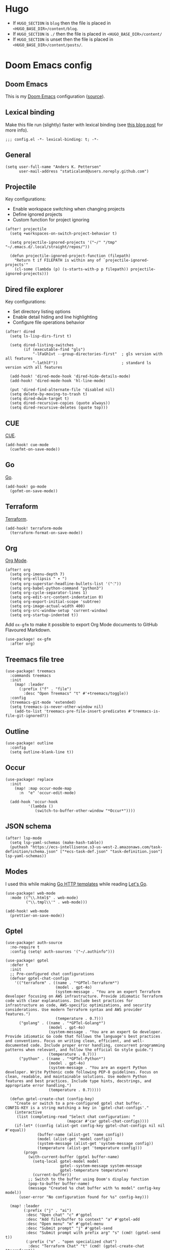 #+HUGO_BASE_DIR: ./docs
#+HUGO_SECTION: ./

* Hugo

- If =HUGO_SECTION= is =blog= then the file is placed in
  =<HUGO_BASE_DIR>/content/blog=.
- If =HUGO_SECTION= is =./= then the file is placed in
  =<HUGO_BASE_DIR>/content/=
- If =HUGO_SECTION= is unset then the file is placed in
  =<HUGO_BASE_DIR>/content/posts/=.

* Doom Emacs config
:PROPERTIES:
:EXPORT_FILE_NAME: index
:END:

** Doom Emacs

This is my [[https://github.com/doomemacs/doomemacs][Doom Emacs]] configuration ([[https://github.com/staticaland/doom-emacs-config][source]]).

** Lexical binding

Make this file run (slightly) faster with lexical binding (see [[https://nullprogram.com/blog/2016/12/22/][this blog post]]
for more info).

#+BEGIN_SRC elisp
;;; config.el -*- lexical-binding: t; -*-
#+END_SRC

** General

#+begin_src elisp
(setq user-full-name "Anders K. Pettersen"
      user-mail-address "staticaland@users.noreply.github.com")
#+end_src


** Projectile

Key configurations:

- Enable workspace switching when changing projects
- Define ignored projects
- Custom function for project ignoring

#+BEGIN_SRC elisp
(after! projectile
  (setq +workspaces-on-switch-project-behavior t)

  (setq projectile-ignored-projects '("~/" "/tmp" "~/.emacs.d/.local/straight/repos/"))

  (defun projectile-ignored-project-function (filepath)
    "Return t if FILEPATH is within any of `projectile-ignored-projects'"
    (cl-some (lambda (p) (s-starts-with-p p filepath)) projectile-ignored-projects)))
#+END_SRC


** Dired file explorer

Key configurations:

- Set directory listing options
- Enable detail hiding and line highlighting
- Configure file operations behavior

#+BEGIN_SRC elisp
(after! dired
  (setq ls-lisp-dirs-first t)

  (setq dired-listing-switches
        (if (executable-find "gls")
            "-lFaGh1vt --group-directories-first"  ; gls version with all features
            "-lathlF"))                            ; standard ls version with all features

  (add-hook! 'dired-mode-hook 'dired-hide-details-mode)
  (add-hook! 'dired-mode-hook 'hl-line-mode)

  (put 'dired-find-alternate-file 'disabled nil)
  (setq delete-by-moving-to-trash t)
  (setq dired-dwim-target t)
  (setq dired-recursive-copies (quote always))
  (setq dired-recursive-deletes (quote top)))
#+END_SRC


** CUE

[[https://cuelang.org/][CUE]].

#+begin_src elisp
(add-hook! cue-mode
  (cuefmt-on-save-mode))
#+end_src


** Go

[[https://go.dev/][Go]].

#+begin_src elisp
(add-hook! go-mode
  (gofmt-on-save-mode))
#+end_src


** Terraform

[[https://www.terraform.io/][Terraform]].

#+begin_src elisp
(add-hook! terraform-mode
  (terraform-format-on-save-mode))
#+end_src


** Org

[[https://orgmode.org/][Org Mode]].

#+begin_src elisp
(after! org
  (setq org-imenu-depth 7)
  (setq org-ellipsis " ▾ ")
  (setq org-superstar-headline-bullets-list '("⁖"))
  (setq org-babel-python-command "python3")
  (setq org-cycle-separator-lines 1)
  (setq org-edit-src-content-indentation 0)
  (setq org-export-initial-scope 'subtree)
  (setq org-image-actual-width 400)
  (setq org-src-window-setup 'current-window)
  (setq org-startup-indented t))
#+end_src

Add =ox-gfm= to make it possible to export Org Mode documents to GitHub
Flavoured Markdown.

#+begin_src elisp
(use-package! ox-gfm
  :after org)
#+end_src


** Treemacs file tree

#+begin_src elisp
(use-package! treemacs
  :commands treemacs
  :init
    (map! :leader
      (:prefix ("f" . "file")
        :desc "Open Treemacs" "t" #'+treemacs/toggle))
  :config
  (treemacs-git-mode 'extended)
  (setq treemacs-is-never-other-window nil)
    (add-to-list 'treemacs-pre-file-insert-predicates #'treemacs-is-file-git-ignored?))
#+end_src


** Outline

#+begin_src elisp
(use-package! outline
  :config
  (setq outline-blank-line t))
#+end_src


** Occur

#+begin_src elisp
(use-package! replace
  :init
    (map! :map occur-mode-map
      :n  "e" 'occur-edit-mode)

  (add-hook 'occur-hook
          '(lambda ()
             (switch-to-buffer-other-window "*Occur*"))))
#+end_src


** JSON schema

#+begin_src elisp :tangle no
(after! lsp-mode
  (setq lsp-yaml-schemas (make-hash-table))
  (puthash "https://ecs-intellisense.s3-us-west-2.amazonaws.com/task-definition/schema.json" ["*ecs-task-def.json" "task-definition.json"] lsp-yaml-schemas))
#+end_src


** Modes

I used this while making [[https://pkg.go.dev/html/template][Go HTTP templates]] while reading [[https://lets-go.alexedwards.net/][Let's Go]].

#+begin_src elisp
(use-package! web-mode
  :mode (("\\.html$" . web-mode)
         ("\\.tmpl\\'" . web-mode)))
#+end_src

#+begin_src elisp
(add-hook! web-mode
  (prettier-on-save-mode))
#+end_src


** Gptel

#+begin_src elisp
(use-package! auth-source
  :no-require t
  :config (setq! auth-sources '("~/.authinfo")))
#+end_src

#+begin_src elisp
(use-package! gptel
  :defer t
  :init
  ;; Pre-configured chat configurations
  (defvar gptel-chat-configs
    '(("terraform" . ((name . "*GPTel-Terraform*")
                      (model . gpt-4o)
                      (system-message . "You are an expert Terraform developer focusing on AWS infrastructure. Provide idiomatic Terraform code with clear explanations. Include best practices for infrastructure as code, AWS-specific optimizations, and security considerations. Use modern Terraform syntax and AWS provider features.")
                      (temperature . 0.7)))
      ("golang" . ((name . "*GPTel-Golang*")
                   (model . gpt-4o)
                   (system-message . "You are an expert Go developer. Provide idiomatic Go code that follows the language's best practices and conventions. Focus on writing clean, efficient, and well-documented code. Include proper error handling, concurrent programming patterns when relevant, and follow the official Go style guide.")
                   (temperature . 0.7)))
      ("python" . ((name . "*GPTel-Python*")
                   (model . gpt-4o)
                   (system-message . "You are an expert Python developer. Write Pythonic code following PEP-8 guidelines. Focus on clean, readable, and maintainable solutions. Use modern Python features and best practices. Include type hints, docstrings, and appropriate error handling.")
                   (temperature . 0.7)))))

  (defun gptel-create-chat (config-key)
    "Create or switch to a pre-configured gptel chat buffer.
CONFIG-KEY is a string matching a key in `gptel-chat-configs'."
    (interactive
     (list (completing-read "Select chat configuration: "
                           (mapcar #'car gptel-chat-configs))))
    (if-let* ((config (alist-get config-key gptel-chat-configs nil nil #'equal))
              (buffer-name (alist-get 'name config))
              (model (alist-get 'model config))
              (system-message (alist-get 'system-message config))
              (temperature (alist-get 'temperature config)))
        (progn
          (with-current-buffer (gptel buffer-name)
            (setq-local gptel-model model
                        gptel--system-message system-message
                        gptel-temperature temperature)
            (current-buffer))
          ;; Switch to the buffer using Doom's display function
          (pop-to-buffer buffer-name)
          (message "Created %s chat buffer with %s model" config-key model))
      (user-error "No configuration found for %s" config-key)))

  (map! :leader
        (:prefix ("j" . "ai")
         :desc "Open chat" "c" #'gptel
         :desc "Add file/buffer to context" "a" #'gptel-add
         :desc "Open menu" "m" #'gptel-menu
         :desc "Submit prompt" "j" #'gptel-send
         :desc "Submit prompt with prefix arg" "s" (cmd! (gptel-send t))
         (:prefix ("o" . "open specialized chat")
          :desc "Terraform Chat" "t" (cmd! (gptel-create-chat "terraform"))
          :desc "Golang Chat" "g" (cmd! (gptel-create-chat "golang"))
          :desc "Python Chat" "p" (cmd! (gptel-create-chat "python")))))

  :config
  (setq! gptel-default-mode 'org-mode)
  (setq! gptel-prompt-prefix-alist
      '((markdown-mode . "# Prompt\n\n")
        (org-mode . "* Prompt\n\n")))

  (setq! gptel-response-prefix-alist
      '((markdown-mode . "# Response**\n\n")
        (org-mode . "* Response\n\n")))

  (add-hook! 'gptel-mode-hook
    (when (eq major-mode 'org-mode)
      (+org-pretty-mode 1)))

  (add-hook! 'gptel-post-response-functions 'gptel-end-of-response)

  (map! :map gptel-mode-map
        "C-c C-c" #'gptel-send))
#+end_src


** Aider

Key configurations:

- Securely retrieve API keys from auth-source
- Set environment variables for OpenAI and Anthropic
- Configure Aider to use the Sonnet model
- Disable company-mode in Aider buffers for better interaction

Comint-mode is a general purpose mode for command interpreters. It's used by Aider for its interactive buffer, providing features like command history and input editing.

#+begin_src elisp
(use-package! aider
  :after doom auth-source
  :config
  ;; Securely retrieve API keys from auth-source
  (let ((openai-key (auth-source-pick-first-password :host "api.openai.com" :user "apikey"))
        (anthropic-key (auth-source-pick-first-password :host "api.anthropic.com" :user "apikey")))
    ;; Set environment variables for API access
    (when openai-key
      (setenv "OPENAI_API_KEY" openai-key))
    (when anthropic-key
      (setenv "ANTHROPIC_API_KEY" anthropic-key)))
  
  ;; Use the Sonnet model for improved code generation
  (setq! aider-args '("--sonnet"))

  ;; Disable company-mode in aider buffers to prevent interference
  (add-hook! 'comint-mode-hook
    (defun +aider-disable-company-h ()
      (when (string-match-p "\\*aider:" (buffer-name))
        (company-mode -1)))))
#+end_src


** Copilot

#+begin_src elisp
(use-package! copilot
  :hook (prog-mode . copilot-mode)
  :bind (:map copilot-completion-map
              ("<tab>" . 'copilot-accept-completion)
              ("TAB" . 'copilot-accept-completion)
              ("C-TAB" . 'copilot-accept-completion-by-word)
              ("C-<tab>" . 'copilot-accept-completion-by-word)))
#+end_src


** Makefile

Makefiles require TAB characters for recipe lines (commands under targets) - spaces will cause a "missing separator" error.

#+begin_src text :tangle no
Makefile:2: *** missing separator.  Stop.
#+end_src

Force tabs to avoid error:

#+begin_src elisp
(after! makefile-mode
  (setq-hook! 'makefile-mode-hook indent-tabs-mode t))
#+end_src


** Ghostty

#+begin_src elisp
(use-package! ghostty
  :when (modulep! :os macos)
  :commands (+macos/open-in-ghostty +macos/open-in-ghostty-new-window)
  :init
  (defmacro +macos--open-with-ghostty (id &optional dir)
    `(defun ,(intern (format "+macos/%s" id)) ()
       (interactive)
       (+macos-open-with "Ghostty" ,dir)))

  (+macos--open-with-ghostty open-in-ghostty default-directory)
  (+macos--open-with-ghostty open-in-ghostty-new-window default-directory)

  (map! :leader
        (:prefix-map ("o" . "open")
         :desc "Open in Ghostty"            "i" #'+macos/open-in-ghostty
         :desc "Open in new Ghostty window" "I" #'+macos/open-in-ghostty-new-window)))
#+end_src


** Transient

A transient menu for =smerge-mode=. See also [[https://www.youtube.com/watch?v=9S2pMZ6U5Tc][Prot's video about =smerge-mode= and =ediff=]].

#+begin_src elisp
(after! transient
  (transient-define-prefix merge-conflict-menu ()
    "Menu for resolving merge conflicts"
    [["Movement"
      ("n" "Next" smerge-next)
      ("p" "Previous" smerge-prev)]
     ["Keep"
      ("u" "Your changes (on current branch) (upper)" smerge-keep-mine)
      ("l" "Their changes (from incoming branch) (lower)" smerge-keep-other)
      ("a" "All versions combined" smerge-keep-all)
      ("b" "Common ancestor (last shared commit) (base)" smerge-keep-base)
      ("RET" "Version at cursor position" smerge-keep-current)]
     ["Compare"
      ("=" "Your changes vs their changes" smerge-diff-upper-lower)
      ("<" "Common ancestor vs your changes" smerge-diff-base-upper)
      (">" "Common ancestor vs their changes" smerge-diff-base-lower)]
     ["Resolve"
      ("r" "Auto-resolve if possible" smerge-resolve)
      ("k" "Remove conflict markers" smerge-kill-current)]]))

(map! :leader
      (:prefix ("g" . "git")
       :desc "Merge conflict menu" "d" #'merge-conflict-menu))
#+end_src


** Various

There is nothing here yet.

